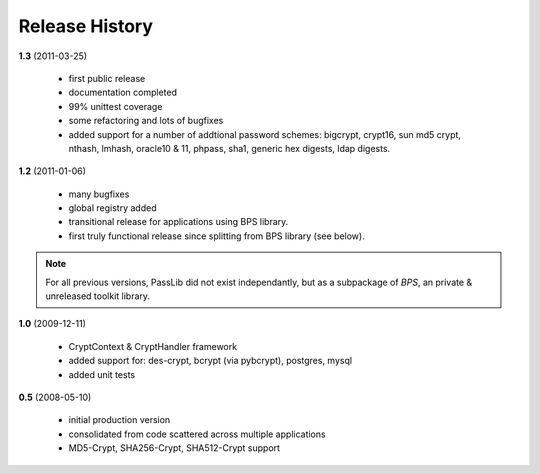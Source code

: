 ===============
Release History
===============

**1.3** (2011-03-25)

    * first public release
    * documentation completed
    * 99% unittest coverage
    * some refactoring and lots of bugfixes
    * added support for a number of addtional password schemes:
      bigcrypt, crypt16, sun md5 crypt, nthash, lmhash, oracle10 & 11,
      phpass, sha1, generic hex digests, ldap digests.

**1.2** (2011-01-06)

    * many bugfixes
    * global registry added
    * transitional release for applications using BPS library.
    * first truly functional release since splitting from BPS library (see below).

.. note::

    For all previous versions, PassLib did not exist independantly,
    but as a subpackage of *BPS*, an private & unreleased toolkit library.

**1.0** (2009-12-11)

    * CryptContext & CryptHandler framework
    * added support for: des-crypt, bcrypt (via pybcrypt), postgres, mysql
    * added unit tests

**0.5** (2008-05-10)

    * initial production version
    * consolidated from code scattered across multiple applications
    * MD5-Crypt, SHA256-Crypt, SHA512-Crypt support
